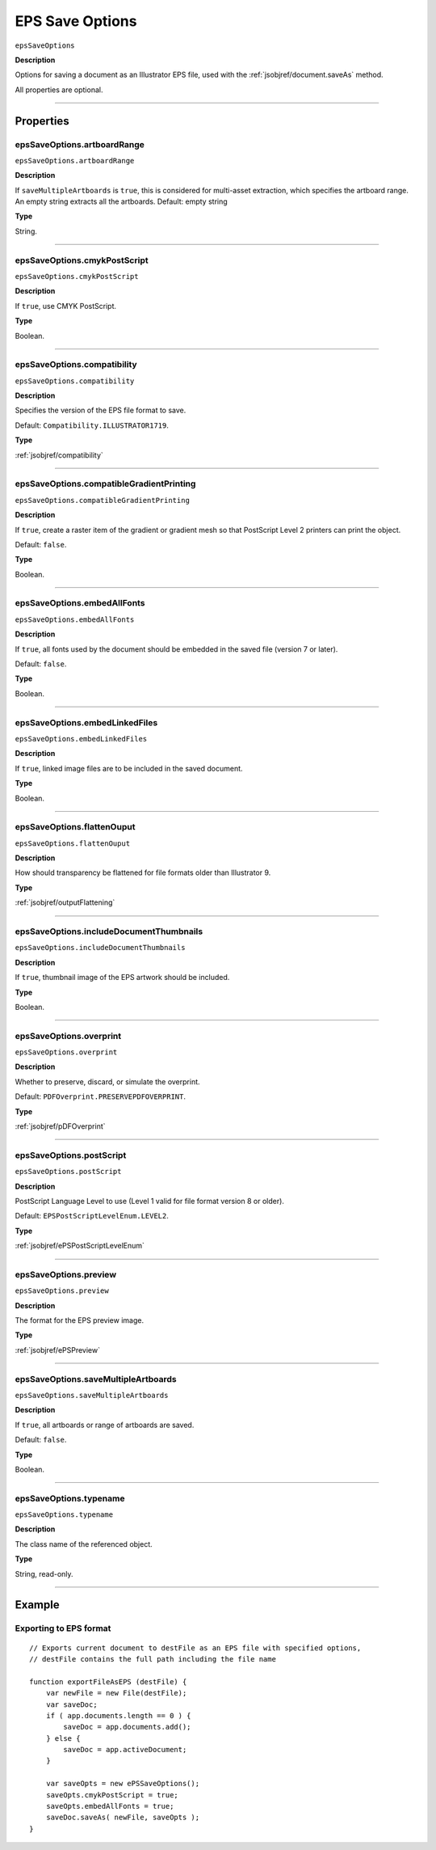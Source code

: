 .. _jsobjref/epsSaveOptions:

EPS Save Options
################################################################################

``epsSaveOptions``

**Description**

Options for saving a document as an Illustrator EPS file, used with the :ref:`jsobjref/document.saveAs` method.

All properties are optional.

----

==========
Properties
==========

.. _jsobjref/epsSaveOptions.artboardRange:

epsSaveOptions.artboardRange
********************************************************************************

``epsSaveOptions.artboardRange``

**Description**

If ``saveMultipleArtboards`` is ``true``, this is considered for multi-asset extraction, which specifies the artboard range. An empty string extracts all the artboards. Default: empty string

**Type**

String.

----

.. _jsobjref/epsSaveOptions.cmykPostScript:

epsSaveOptions.cmykPostScript
********************************************************************************

``epsSaveOptions.cmykPostScript``

**Description**

If ``true``, use CMYK PostScript.

**Type**

Boolean.

----

.. _jsobjref/epsSaveOptions.compatibility:

epsSaveOptions.compatibility
********************************************************************************

``epsSaveOptions.compatibility``

**Description**

Specifies the version of the EPS file format to save.

Default: ``Compatibility.ILLUSTRATOR1719``.

**Type**

:ref:`jsobjref/compatibility`

----

.. _jsobjref/epsSaveOptions.compatibleGradientPrinting:

epsSaveOptions.compatibleGradientPrinting
********************************************************************************

``epsSaveOptions.compatibleGradientPrinting``

**Description**

If ``true``, create a raster item of the gradient or gradient mesh so that PostScript Level 2 printers can print the object.

Default: ``false``.

**Type**

Boolean.

----

.. _jsobjref/epsSaveOptions.embedAllFonts:

epsSaveOptions.embedAllFonts
********************************************************************************

``epsSaveOptions.embedAllFonts``

**Description**

If ``true``, all fonts used by the document should be embedded in the saved file (version 7 or later).

Default: ``false``.

**Type**

Boolean.

----

.. _jsobjref/epsSaveOptions.embedLinkedFiles:

epsSaveOptions.embedLinkedFiles
********************************************************************************

``epsSaveOptions.embedLinkedFiles``

**Description**

If ``true``, linked image files are to be included in the saved document.

**Type**

Boolean.

----

.. _jsobjref/epsSaveOptions.flattenOuput:

epsSaveOptions.flattenOuput
********************************************************************************

``epsSaveOptions.flattenOuput``

**Description**

How should transparency be flattened for file formats older than Illustrator 9.

**Type**

:ref:`jsobjref/outputFlattening`

----

.. _jsobjref/epsSaveOptions.includeDocumentThumbnails:

epsSaveOptions.includeDocumentThumbnails
********************************************************************************

``epsSaveOptions.includeDocumentThumbnails``

**Description**

If ``true``, thumbnail image of the EPS artwork should be included.

**Type**

Boolean.

----

.. _jsobjref/epsSaveOptions.overprint:

epsSaveOptions.overprint
********************************************************************************

``epsSaveOptions.overprint``

**Description**

Whether to preserve, discard, or simulate the overprint.

Default: ``PDFOverprint.PRESERVEPDFOVERPRINT``.

**Type**

:ref:`jsobjref/pDFOverprint`

----

.. _jsobjref/epsSaveOptions.postScript:

epsSaveOptions.postScript
********************************************************************************

``epsSaveOptions.postScript``

**Description**

PostScript Language Level to use (Level 1 valid for file format version 8 or older).

Default: ``EPSPostScriptLevelEnum.LEVEL2``.

**Type**

:ref:`jsobjref/ePSPostScriptLevelEnum`

----

.. _jsobjref/epsSaveOptions.preview:

epsSaveOptions.preview
********************************************************************************

``epsSaveOptions.preview``

**Description**

The format for the EPS preview image.

**Type**

:ref:`jsobjref/ePSPreview`

----

.. _jsobjref/epsSaveOptions.saveMultipleArtboards:

epsSaveOptions.saveMultipleArtboards
********************************************************************************

``epsSaveOptions.saveMultipleArtboards``

**Description**

If ``true``, all artboards or range of artboards are saved.

Default: ``false``.

**Type**

Boolean.

----

.. _jsobjref/epsSaveOptions.typename:

epsSaveOptions.typename
********************************************************************************

``epsSaveOptions.typename``

**Description**

The class name of the referenced object.

**Type**

String, read-only.

----

=======
Example
=======

Exporting to EPS format
********************************************************************************

::

    // Exports current document to destFile as an EPS file with specified options,
    // destFile contains the full path including the file name

    function exportFileAsEPS (destFile) {
        var newFile = new File(destFile);
        var saveDoc;
        if ( app.documents.length == 0 ) {
            saveDoc = app.documents.add();
        } else {
            saveDoc = app.activeDocument;
        }

        var saveOpts = new ePSSaveOptions();
        saveOpts.cmykPostScript = true;
        saveOpts.embedAllFonts = true;
        saveDoc.saveAs( newFile, saveOpts );
    }
